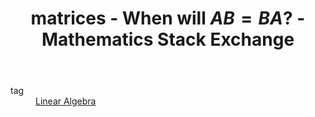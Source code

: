 :PROPERTIES:
:ID:       39747d74-05b9-483a-8a41-75d073872d75
:ROAM_REFS: https://math.stackexchange.com/questions/478849/when-will-ab-ba
:END:
#+TITLE: matrices - When will $AB=BA$? - Mathematics Stack Exchange
- tag :: [[id:9c12809e-a8f0-4d4c-a489-ad02a626d771][Linear Algebra]]
